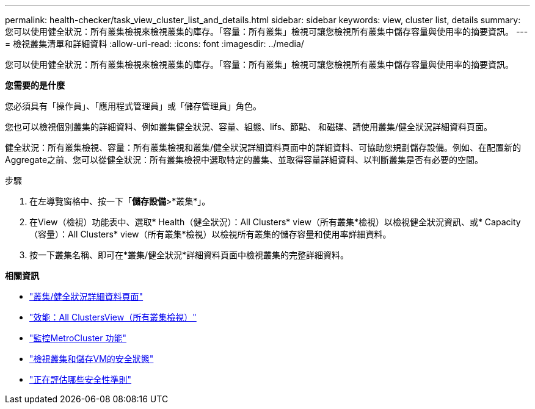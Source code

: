 ---
permalink: health-checker/task_view_cluster_list_and_details.html 
sidebar: sidebar 
keywords: view, cluster list, details 
summary: 您可以使用健全狀況：所有叢集檢視來檢視叢集的庫存。「容量：所有叢集」檢視可讓您檢視所有叢集中儲存容量與使用率的摘要資訊。 
---
= 檢視叢集清單和詳細資料
:allow-uri-read: 
:icons: font
:imagesdir: ../media/


[role="lead"]
您可以使用健全狀況：所有叢集檢視來檢視叢集的庫存。「容量：所有叢集」檢視可讓您檢視所有叢集中儲存容量與使用率的摘要資訊。

*您需要的是什麼*

您必須具有「操作員」、「應用程式管理員」或「儲存管理員」角色。

您也可以檢視個別叢集的詳細資料、例如叢集健全狀況、容量、組態、lifs、節點、 和磁碟、請使用叢集/健全狀況詳細資料頁面。

健全狀況：所有叢集檢視、容量：所有叢集檢視和叢集/健全狀況詳細資料頁面中的詳細資料、可協助您規劃儲存設備。例如、在配置新的Aggregate之前、您可以從健全狀況：所有叢集檢視中選取特定的叢集、並取得容量詳細資料、以判斷叢集是否有必要的空間。

.步驟
. 在左導覽窗格中、按一下「*儲存設備*>*叢集*」。
. 在View（檢視）功能表中、選取* Health（健全狀況）：All Clusters* view（所有叢集*檢視）以檢視健全狀況資訊、或* Capacity（容量）：All Clusters* view（所有叢集*檢視）以檢視所有叢集的儲存容量和使用率詳細資料。
. 按一下叢集名稱、即可在*叢集/健全狀況*詳細資料頁面中檢視叢集的完整詳細資料。


*相關資訊*

* link:../health-checker/reference_health_cluster_details_page.html["叢集/健全狀況詳細資料頁面"]
* link:../performance-checker/performance-view-all.html#performance-all-clusters-view["效能：All ClustersView（所有叢集檢視）"]
* link:../storage-mgmt/task_monitor_metrocluster_configurations.html["監控MetroCluster 功能"]
* link:../health-checker/task_view_detailed_security_status_for_clusters_and_svms.html["檢視叢集和儲存VM的安全狀態"]
* link:../health-checker/concept_what_security_criteria_is_being_evaluated.html["正在評估哪些安全性準則"]

